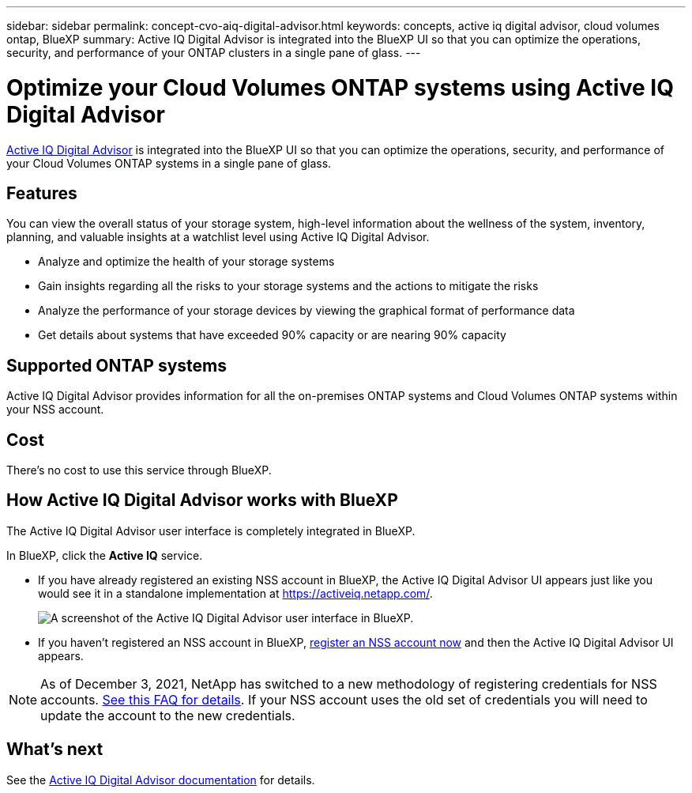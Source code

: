 ---
sidebar: sidebar
permalink: concept-cvo-aiq-digital-advisor.html
keywords: concepts, active iq digital advisor, cloud volumes ontap, BlueXP
summary: Active IQ Digital Advisor is integrated into the BlueXP UI so that you can optimize the operations, security, and performance of your ONTAP clusters in a single pane of glass.
---

= Optimize your Cloud Volumes ONTAP systems using Active IQ Digital Advisor
:hardbreaks:
:nofooter:
:icons: font
:linkattrs:
:imagesdir: ./media/

[.lead]
https://www.netapp.com/services/support/active-iq/[Active IQ Digital Advisor] is integrated into the BlueXP UI so that you can optimize the operations, security, and performance of your Cloud Volumes ONTAP systems in a single pane of glass.

== Features

You can view the overall status of your storage system, high-level information about the wellness of the system, inventory, planning, and valuable insights at a watchlist level using Active IQ Digital Advisor.

* Analyze and optimize the health of your storage systems
* Gain insights regarding all the risks to your storage systems and the actions to mitigate the risks
* Analyze the performance of your storage devices by viewing the graphical format of performance data
* Get details about systems that have exceeded 90% capacity or are nearing 90% capacity

== Supported ONTAP systems

Active IQ Digital Advisor provides information for all the on-premises ONTAP systems and Cloud Volumes ONTAP systems within your NSS account.

== Cost

There's no cost to use this service through BlueXP.

== How Active IQ Digital Advisor works with BlueXP

The Active IQ Digital Advisor user interface is completely integrated in BlueXP.

In BlueXP, click the *Active IQ* service.

* If you have already registered an existing NSS account in BlueXP, the Active IQ Digital Advisor UI appears just like you would see it in a standalone implementation at https://activeiq.netapp.com/.
+
image:screenshot_aiq_digital_advisor.png[A screenshot of the Active IQ Digital Advisor user interface in BlueXP.]

* If you haven't registered an NSS account in BlueXP, https://docs.netapp.com/us-en/cloud-manager-setup-admin/task-adding-nss-accounts.html[register an NSS account now^] and then the Active IQ Digital Advisor UI appears.

NOTE: As of December 3, 2021, NetApp has switched to a new methodology of registering credentials for NSS accounts. https://kb.netapp.com/Advice_and_Troubleshooting/Miscellaneous/FAQs_for_NetApp_adoption_of_MS_Azure_AD_B2C_for_login[See this FAQ for details]. If your NSS account uses the old set of credentials you will need to update the account to the new credentials.

== What's next

See the https://docs.netapp.com/us-en/active-iq/index.html[Active IQ Digital Advisor documentation] for details.
